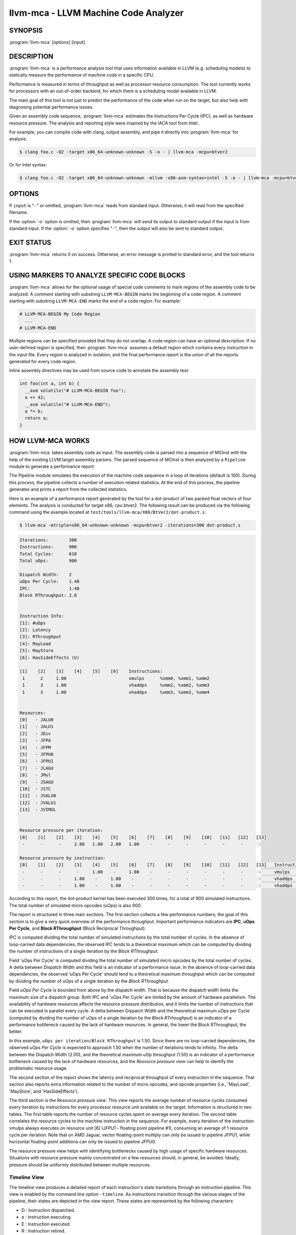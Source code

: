 llvm-mca - LLVM Machine Code Analyzer
=====================================

SYNOPSIS
--------

:program:`llvm-mca` [*options*] [input]

DESCRIPTION
-----------

:program:`llvm-mca` is a performance analysis tool that uses information
available in LLVM (e.g. scheduling models) to statically measure the performance
of machine code in a specific CPU.

Performance is measured in terms of throughput as well as processor resource
consumption. The tool currently works for processors with an out-of-order
backend, for which there is a scheduling model available in LLVM.

The main goal of this tool is not just to predict the performance of the code
when run on the target, but also help with diagnosing potential performance
issues.

Given an assembly code sequence, :program:`llvm-mca` estimates the Instructions
Per Cycle (IPC), as well as hardware resource pressure. The analysis and
reporting style were inspired by the IACA tool from Intel.

For example, you can compile code with clang, output assembly, and pipe it
directly into :program:`llvm-mca` for analysis:

.. code-block:: bash

  $ clang foo.c -O2 -target x86_64-unknown-unknown -S -o - | llvm-mca -mcpu=btver2

Or for Intel syntax:

.. code-block:: bash

  $ clang foo.c -O2 -target x86_64-unknown-unknown -mllvm -x86-asm-syntax=intel -S -o - | llvm-mca -mcpu=btver2

OPTIONS
-------

If ``input`` is "``-``" or omitted, :program:`llvm-mca` reads from standard
input. Otherwise, it will read from the specified filename.

If the :option:`-o` option is omitted, then :program:`llvm-mca` will send its output
to standard output if the input is from standard input.  If the :option:`-o`
option specifies "``-``", then the output will also be sent to standard output.


.. option:: -help

 Print a summary of command line options.

.. option:: -mtriple=<target triple>

 Specify a target triple string.

.. option:: -march=<arch>

 Specify the architecture for which to analyze the code. It defaults to the
 host default target.

.. option:: -mcpu=<cpuname>

  Specify the processor for which to analyze the code.  By default, the cpu name
  is autodetected from the host.

.. option:: -output-asm-variant=<variant id>

 Specify the output assembly variant for the report generated by the tool.
 On x86, possible values are [0, 1]. A value of 0 (vic. 1) for this flag enables
 the AT&T (vic. Intel) assembly format for the code printed out by the tool in
 the analysis report.

.. option:: -dispatch=<width>

 Specify a different dispatch width for the processor. The dispatch width
 defaults to field 'IssueWidth' in the processor scheduling model.  If width is
 zero, then the default dispatch width is used.

.. option:: -register-file-size=<size>

 Specify the size of the register file. When specified, this flag limits how
 many physical registers are available for register renaming purposes. A value
 of zero for this flag means "unlimited number of physical registers".

.. option:: -iterations=<number of iterations>

 Specify the number of iterations to run. If this flag is set to 0, then the
 tool sets the number of iterations to a default value (i.e. 100).

.. option:: -noalias=<bool>

  If set, the tool assumes that loads and stores don't alias. This is the
  default behavior.

.. option:: -lqueue=<load queue size>

  Specify the size of the load queue in the load/store unit emulated by the tool.
  By default, the tool assumes an unbound number of entries in the load queue.
  A value of zero for this flag is ignored, and the default load queue size is
  used instead. 

.. option:: -squeue=<store queue size>

  Specify the size of the store queue in the load/store unit emulated by the
  tool. By default, the tool assumes an unbound number of entries in the store
  queue. A value of zero for this flag is ignored, and the default store queue
  size is used instead.

.. option:: -timeline

  Enable the timeline view.

.. option:: -timeline-max-iterations=<iterations>

  Limit the number of iterations to print in the timeline view. By default, the
  timeline view prints information for up to 10 iterations.

.. option:: -timeline-max-cycles=<cycles>

  Limit the number of cycles in the timeline view. By default, the number of
  cycles is set to 80.

.. option:: -resource-pressure

  Enable the resource pressure view. This is enabled by default.

.. option:: -register-file-stats

  Enable register file usage statistics.

.. option:: -dispatch-stats

  Enable extra dispatch statistics. This view collects and analyzes instruction
  dispatch events, as well as static/dynamic dispatch stall events. This view
  is disabled by default.

.. option:: -scheduler-stats

  Enable extra scheduler statistics. This view collects and analyzes instruction
  issue events. This view is disabled by default.

.. option:: -retire-stats

  Enable extra retire control unit statistics. This view is disabled by default.

.. option:: -instruction-info

  Enable the instruction info view. This is enabled by default.

.. option:: -all-stats

  Print all hardware statistics. This enables extra statistics related to the
  dispatch logic, the hardware schedulers, the register file(s), and the retire
  control unit. This option is disabled by default.

.. option:: -all-views

  Enable all the view.

.. option:: -instruction-tables

  Prints resource pressure information based on the static information
  available from the processor model. This differs from the resource pressure
  view because it doesn't require that the code is simulated. It instead prints
  the theoretical uniform distribution of resource pressure for every
  instruction in sequence.


EXIT STATUS
-----------

:program:`llvm-mca` returns 0 on success. Otherwise, an error message is printed
to standard error, and the tool returns 1.

USING MARKERS TO ANALYZE SPECIFIC CODE BLOCKS
---------------------------------------------
:program:`llvm-mca` allows for the optional usage of special code comments to
mark regions of the assembly code to be analyzed.  A comment starting with
substring ``LLVM-MCA-BEGIN`` marks the beginning of a code region. A comment
starting with substring ``LLVM-MCA-END`` marks the end of a code region.  For
example:

.. code-block:: none

  # LLVM-MCA-BEGIN My Code Region
    ...
  # LLVM-MCA-END

Multiple regions can be specified provided that they do not overlap.  A code
region can have an optional description. If no user-defined region is specified,
then :program:`llvm-mca` assumes a default region which contains every
instruction in the input file.  Every region is analyzed in isolation, and the
final performance report is the union of all the reports generated for every
code region.

Inline assembly directives may be used from source code to annotate the
assembly text:

.. code-block:: c++

  int foo(int a, int b) {
    __asm volatile("# LLVM-MCA-BEGIN foo");
    a += 42;
    __asm volatile("# LLVM-MCA-END");
    a *= b;
    return a;
  }

HOW LLVM-MCA WORKS
------------------

:program:`llvm-mca` takes assembly code as input. The assembly code is parsed
into a sequence of MCInst with the help of the existing LLVM target assembly
parsers. The parsed sequence of MCInst is then analyzed by a ``Pipeline`` module
to generate a performance report.

The Pipeline module simulates the execution of the machine code sequence in a
loop of iterations (default is 100). During this process, the pipeline collects
a number of execution related statistics. At the end of this process, the
pipeline generates and prints a report from the collected statistics.

Here is an example of a performance report generated by the tool for a
dot-product of two packed float vectors of four elements. The analysis is
conducted for target x86, cpu btver2.  The following result can be produced via
the following command using the example located at
``test/tools/llvm-mca/X86/BtVer2/dot-product.s``:

.. code-block:: bash

  $ llvm-mca -mtriple=x86_64-unknown-unknown -mcpu=btver2 -iterations=300 dot-product.s

.. code-block:: none

  Iterations:        300
  Instructions:      900
  Total Cycles:      610
  Total uOps:        900

  Dispatch Width:    2
  uOps Per Cycle:    1.48
  IPC:               1.48
  Block RThroughput: 2.0


  Instruction Info:
  [1]: #uOps
  [2]: Latency
  [3]: RThroughput
  [4]: MayLoad
  [5]: MayStore
  [6]: HasSideEffects (U)

  [1]    [2]    [3]    [4]    [5]    [6]    Instructions:
   1      2     1.00                        vmulps	%xmm0, %xmm1, %xmm2
   1      3     1.00                        vhaddps	%xmm2, %xmm2, %xmm3
   1      3     1.00                        vhaddps	%xmm3, %xmm3, %xmm4


  Resources:
  [0]   - JALU0
  [1]   - JALU1
  [2]   - JDiv
  [3]   - JFPA
  [4]   - JFPM
  [5]   - JFPU0
  [6]   - JFPU1
  [7]   - JLAGU
  [8]   - JMul
  [9]   - JSAGU
  [10]  - JSTC
  [11]  - JVALU0
  [12]  - JVALU1
  [13]  - JVIMUL


  Resource pressure per iteration:
  [0]    [1]    [2]    [3]    [4]    [5]    [6]    [7]    [8]    [9]    [10]   [11]   [12]   [13]
   -      -      -     2.00   1.00   2.00   1.00    -      -      -      -      -      -      -

  Resource pressure by instruction:
  [0]    [1]    [2]    [3]    [4]    [5]    [6]    [7]    [8]    [9]    [10]   [11]   [12]   [13]   Instructions:
   -      -      -      -     1.00    -     1.00    -      -      -      -      -      -      -     vmulps	%xmm0, %xmm1, %xmm2
   -      -      -     1.00    -     1.00    -      -      -      -      -      -      -      -     vhaddps	%xmm2, %xmm2, %xmm3
   -      -      -     1.00    -     1.00    -      -      -      -      -      -      -      -     vhaddps	%xmm3, %xmm3, %xmm4

According to this report, the dot-product kernel has been executed 300 times,
for a total of 900 simulated instructions. The total number of simulated micro
opcodes (uOps) is also 900.

The report is structured in three main sections.  The first section collects a
few performance numbers; the goal of this section is to give a very quick
overview of the performance throughput. Important performance indicators are
**IPC**, **uOps Per Cycle**, and  **Block RThroughput** (Block Reciprocal
Throughput).

IPC is computed dividing the total number of simulated instructions by the total
number of cycles. In the absence of loop-carried data dependencies, the
observed IPC tends to a theoretical maximum which can be computed by dividing
the number of instructions of a single iteration by the *Block RThroughput*.

Field 'uOps Per Cycle' is computed dividing the total number of simulated micro
opcodes by the total number of cycles. A delta between Dispatch Width and this
field is an indicator of a performance issue. In the absence of loop-carried
data dependencies, the observed 'uOps Per Cycle' should tend to a theoretical
maximum throughput which can be computed by dividing the number of uOps of a
single iteration by the *Block RThroughput*.

Field *uOps Per Cycle* is bounded from above by the dispatch width. That is
because the dispatch width limits the maximum size of a dispatch group. Both IPC
and 'uOps Per Cycle' are limited by the amount of hardware parallelism. The
availability of hardware resources affects the resource pressure distribution,
and it limits the number of instructions that can be executed in parallel every
cycle.  A delta between Dispatch Width and the theoretical maximum uOps per
Cycle (computed by dividing the number of uOps of a single iteration by the
*Block RTrhoughput*) is an indicator of a performance bottleneck caused by the
lack of hardware resources.
In general, the lower the Block RThroughput, the better.

In this example, ``uOps per iteration/Block RThroughput`` is 1.50. Since there
are no loop-carried dependencies, the observed *uOps Per Cycle* is expected to
approach 1.50 when the number of iterations tends to infinity. The delta between
the Dispatch Width (2.00), and the theoretical maximum uOp throughput (1.50) is
an indicator of a performance bottleneck caused by the lack of hardware
resources, and the *Resource pressure view* can help to identify the problematic
resource usage.

The second section of the report shows the latency and reciprocal
throughput of every instruction in the sequence. That section also reports
extra information related to the number of micro opcodes, and opcode properties
(i.e., 'MayLoad', 'MayStore', and 'HasSideEffects').

The third section is the *Resource pressure view*.  This view reports
the average number of resource cycles consumed every iteration by instructions
for every processor resource unit available on the target.  Information is
structured in two tables. The first table reports the number of resource cycles
spent on average every iteration. The second table correlates the resource
cycles to the machine instruction in the sequence. For example, every iteration
of the instruction vmulps always executes on resource unit [6]
(JFPU1 - floating point pipeline #1), consuming an average of 1 resource cycle
per iteration.  Note that on AMD Jaguar, vector floating-point multiply can
only be issued to pipeline JFPU1, while horizontal floating-point additions can
only be issued to pipeline JFPU0.

The resource pressure view helps with identifying bottlenecks caused by high
usage of specific hardware resources.  Situations with resource pressure mainly
concentrated on a few resources should, in general, be avoided.  Ideally,
pressure should be uniformly distributed between multiple resources.

Timeline View
^^^^^^^^^^^^^
The timeline view produces a detailed report of each instruction's state
transitions through an instruction pipeline.  This view is enabled by the
command line option ``-timeline``.  As instructions transition through the
various stages of the pipeline, their states are depicted in the view report.
These states are represented by the following characters:

* D : Instruction dispatched.
* e : Instruction executing.
* E : Instruction executed.
* R : Instruction retired.
* = : Instruction already dispatched, waiting to be executed.
* \- : Instruction executed, waiting to be retired.

Below is the timeline view for a subset of the dot-product example located in
``test/tools/llvm-mca/X86/BtVer2/dot-product.s`` and processed by
:program:`llvm-mca` using the following command:

.. code-block:: bash

  $ llvm-mca -mtriple=x86_64-unknown-unknown -mcpu=btver2 -iterations=3 -timeline dot-product.s

.. code-block:: none

  Timeline view:
                      012345
  Index     0123456789

  [0,0]     DeeER.    .    .   vmulps	%xmm0, %xmm1, %xmm2
  [0,1]     D==eeeER  .    .   vhaddps	%xmm2, %xmm2, %xmm3
  [0,2]     .D====eeeER    .   vhaddps	%xmm3, %xmm3, %xmm4
  [1,0]     .DeeE-----R    .   vmulps	%xmm0, %xmm1, %xmm2
  [1,1]     . D=eeeE---R   .   vhaddps	%xmm2, %xmm2, %xmm3
  [1,2]     . D====eeeER   .   vhaddps	%xmm3, %xmm3, %xmm4
  [2,0]     .  DeeE-----R  .   vmulps	%xmm0, %xmm1, %xmm2
  [2,1]     .  D====eeeER  .   vhaddps	%xmm2, %xmm2, %xmm3
  [2,2]     .   D======eeeER   vhaddps	%xmm3, %xmm3, %xmm4


  Average Wait times (based on the timeline view):
  [0]: Executions
  [1]: Average time spent waiting in a scheduler's queue
  [2]: Average time spent waiting in a scheduler's queue while ready
  [3]: Average time elapsed from WB until retire stage

        [0]    [1]    [2]    [3]
  0.     3     1.0    1.0    3.3       vmulps	%xmm0, %xmm1, %xmm2
  1.     3     3.3    0.7    1.0       vhaddps	%xmm2, %xmm2, %xmm3
  2.     3     5.7    0.0    0.0       vhaddps	%xmm3, %xmm3, %xmm4

The timeline view is interesting because it shows instruction state changes
during execution.  It also gives an idea of how the tool processes instructions
executed on the target, and how their timing information might be calculated.

The timeline view is structured in two tables.  The first table shows
instructions changing state over time (measured in cycles); the second table
(named *Average Wait times*) reports useful timing statistics, which should
help diagnose performance bottlenecks caused by long data dependencies and
sub-optimal usage of hardware resources.

An instruction in the timeline view is identified by a pair of indices, where
the first index identifies an iteration, and the second index is the
instruction index (i.e., where it appears in the code sequence).  Since this
example was generated using 3 iterations: ``-iterations=3``, the iteration
indices range from 0-2 inclusively.

Excluding the first and last column, the remaining columns are in cycles.
Cycles are numbered sequentially starting from 0.

From the example output above, we know the following:

* Instruction [1,0] was dispatched at cycle 1.
* Instruction [1,0] started executing at cycle 2.
* Instruction [1,0] reached the write back stage at cycle 4.
* Instruction [1,0] was retired at cycle 10.

Instruction [1,0] (i.e., vmulps from iteration #1) does not have to wait in the
scheduler's queue for the operands to become available. By the time vmulps is
dispatched, operands are already available, and pipeline JFPU1 is ready to
serve another instruction.  So the instruction can be immediately issued on the
JFPU1 pipeline. That is demonstrated by the fact that the instruction only
spent 1cy in the scheduler's queue.

There is a gap of 5 cycles between the write-back stage and the retire event.
That is because instructions must retire in program order, so [1,0] has to wait
for [0,2] to be retired first (i.e., it has to wait until cycle 10).

In the example, all instructions are in a RAW (Read After Write) dependency
chain.  Register %xmm2 written by vmulps is immediately used by the first
vhaddps, and register %xmm3 written by the first vhaddps is used by the second
vhaddps.  Long data dependencies negatively impact the ILP (Instruction Level
Parallelism).

In the dot-product example, there are anti-dependencies introduced by
instructions from different iterations.  However, those dependencies can be
removed at register renaming stage (at the cost of allocating register aliases,
and therefore consuming physical registers).

Table *Average Wait times* helps diagnose performance issues that are caused by
the presence of long latency instructions and potentially long data dependencies
which may limit the ILP.  Note that :program:`llvm-mca`, by default, assumes at
least 1cy between the dispatch event and the issue event.

When the performance is limited by data dependencies and/or long latency
instructions, the number of cycles spent while in the *ready* state is expected
to be very small when compared with the total number of cycles spent in the
scheduler's queue.  The difference between the two counters is a good indicator
of how large of an impact data dependencies had on the execution of the
instructions.  When performance is mostly limited by the lack of hardware
resources, the delta between the two counters is small.  However, the number of
cycles spent in the queue tends to be larger (i.e., more than 1-3cy),
especially when compared to other low latency instructions.

Extra Statistics to Further Diagnose Performance Issues
^^^^^^^^^^^^^^^^^^^^^^^^^^^^^^^^^^^^^^^^^^^^^^^^^^^^^^^
The ``-all-stats`` command line option enables extra statistics and performance
counters for the dispatch logic, the reorder buffer, the retire control unit,
and the register file.

Below is an example of ``-all-stats`` output generated by  :program:`llvm-mca`
for 300 iterations of the dot-product example discussed in the previous
sections.

.. code-block:: none

  Dynamic Dispatch Stall Cycles:
  RAT     - Register unavailable:                      0
  RCU     - Retire tokens unavailable:                 0
  SCHEDQ  - Scheduler full:                            272
  LQ      - Load queue full:                           0
  SQ      - Store queue full:                          0
  GROUP   - Static restrictions on the dispatch group: 0


  Dispatch Logic - number of cycles where we saw N instructions dispatched:
  [# dispatched], [# cycles]
   0,              24  (3.9%)
   1,              272  (44.6%)
   2,              314  (51.5%)


  Schedulers - number of cycles where we saw N instructions issued:
  [# issued], [# cycles]
   0,          7  (1.1%)
   1,          306  (50.2%)
   2,          297  (48.7%)

  Scheduler's queue usage:
  [1] Resource name.
  [2] Average number of used buffer entries.
  [3] Maximum number of used buffer entries.
  [4] Total number of buffer entries.

   [1]            [2]        [3]        [4]
  JALU01           0          0          20
  JFPU01           17         18         18
  JLSAGU           0          0          12


  Retire Control Unit - number of cycles where we saw N instructions retired:
  [# retired], [# cycles]
   0,           109  (17.9%)
   1,           102  (16.7%)
   2,           399  (65.4%)


  Register File statistics:
  Total number of mappings created:    900
  Max number of mappings used:         35

  *  Register File #1 -- JFpuPRF:
     Number of physical registers:     72
     Total number of mappings created: 900
     Max number of mappings used:      35

  *  Register File #2 -- JIntegerPRF:
     Number of physical registers:     64
     Total number of mappings created: 0
     Max number of mappings used:      0

If we look at the *Dynamic Dispatch Stall Cycles* table, we see the counter for
SCHEDQ reports 272 cycles.  This counter is incremented every time the dispatch
logic is unable to dispatch a group of two instructions because the scheduler's
queue is full.

Looking at the *Dispatch Logic* table, we see that the pipeline was only able to
dispatch two instructions 51.5% of the time.  The dispatch group was limited to
one instruction 44.6% of the cycles, which corresponds to 272 cycles.  The
dispatch statistics are displayed by either using the command option
``-all-stats`` or ``-dispatch-stats``.

The next table, *Schedulers*, presents a histogram displaying a count,
representing the number of instructions issued on some number of cycles.  In
this case, of the 610 simulated cycles, single instructions were issued 306
times (50.2%) and there were 7 cycles where no instructions were issued.

The *Scheduler's queue usage* table shows that the average and maximum number of
buffer entries (i.e., scheduler queue entries) used at runtime.  Resource JFPU01
reached its maximum (18 of 18 queue entries). Note that AMD Jaguar implements
three schedulers:

* JALU01 - A scheduler for ALU instructions.
* JFPU01 - A scheduler floating point operations.
* JLSAGU - A scheduler for address generation.

The dot-product is a kernel of three floating point instructions (a vector
multiply followed by two horizontal adds).  That explains why only the floating
point scheduler appears to be used.

A full scheduler queue is either caused by data dependency chains or by a
sub-optimal usage of hardware resources.  Sometimes, resource pressure can be
mitigated by rewriting the kernel using different instructions that consume
different scheduler resources.  Schedulers with a small queue are less resilient
to bottlenecks caused by the presence of long data dependencies.  The scheduler
statistics are displayed by using the command option ``-all-stats`` or
``-scheduler-stats``.

The next table, *Retire Control Unit*, presents a histogram displaying a count,
representing the number of instructions retired on some number of cycles.  In
this case, of the 610 simulated cycles, two instructions were retired during the
same cycle 399 times (65.4%) and there were 109 cycles where no instructions
were retired.  The retire statistics are displayed by using the command option
``-all-stats`` or ``-retire-stats``.

The last table presented is *Register File statistics*.  Each physical register
file (PRF) used by the pipeline is presented in this table.  In the case of AMD
Jaguar, there are two register files, one for floating-point registers (JFpuPRF)
and one for integer registers (JIntegerPRF).  The table shows that of the 900
instructions processed, there were 900 mappings created.  Since this dot-product
example utilized only floating point registers, the JFPuPRF was responsible for
creating the 900 mappings.  However, we see that the pipeline only used a
maximum of 35 of 72 available register slots at any given time. We can conclude
that the floating point PRF was the only register file used for the example, and
that it was never resource constrained.  The register file statistics are
displayed by using the command option ``-all-stats`` or
``-register-file-stats``.

In this example, we can conclude that the IPC is mostly limited by data
dependencies, and not by resource pressure.

Instruction Flow
^^^^^^^^^^^^^^^^
This section describes the instruction flow through the default pipeline of
:program:`llvm-mca`, as well as the functional units involved in the process.

The default pipeline implements the following sequence of stages used to
process instructions.

* Dispatch (Instruction is dispatched to the schedulers).
* Issue (Instruction is issued to the processor pipelines).
* Write Back (Instruction is executed, and results are written back).
* Retire (Instruction is retired; writes are architecturally committed).

The default pipeline only models the out-of-order portion of a processor.
Therefore, the instruction fetch and decode stages are not modeled. Performance
bottlenecks in the frontend are not diagnosed. :program:`llvm-mca` assumes that
instructions have all been decoded and placed into a queue before the simulation
start.  Also, :program:`llvm-mca` does not model branch prediction.

Instruction Dispatch
""""""""""""""""""""
During the dispatch stage, instructions are picked in program order from a
queue of already decoded instructions, and dispatched in groups to the
simulated hardware schedulers.

The size of a dispatch group depends on the availability of the simulated
hardware resources.  The processor dispatch width defaults to the value
of the ``IssueWidth`` in LLVM's scheduling model.

An instruction can be dispatched if:

* The size of the dispatch group is smaller than processor's dispatch width.
* There are enough entries in the reorder buffer.
* There are enough physical registers to do register renaming.
* The schedulers are not full.

Scheduling models can optionally specify which register files are available on
the processor. :program:`llvm-mca` uses that information to initialize register
file descriptors.  Users can limit the number of physical registers that are
globally available for register renaming by using the command option
``-register-file-size``.  A value of zero for this option means *unbounded*. By
knowing how many registers are available for renaming, the tool can predict
dispatch stalls caused by the lack of physical registers.

The number of reorder buffer entries consumed by an instruction depends on the
number of micro-opcodes specified for that instruction by the target scheduling
model.  The reorder buffer is responsible for tracking the progress of
instructions that are "in-flight", and retiring them in program order.  The
number of entries in the reorder buffer defaults to the value specified by field
`MicroOpBufferSize` in the target scheduling model.

Instructions that are dispatched to the schedulers consume scheduler buffer
entries. :program:`llvm-mca` queries the scheduling model to determine the set
of buffered resources consumed by an instruction.  Buffered resources are
treated like scheduler resources.

Instruction Issue
"""""""""""""""""
Each processor scheduler implements a buffer of instructions.  An instruction
has to wait in the scheduler's buffer until input register operands become
available.  Only at that point, does the instruction becomes eligible for
execution and may be issued (potentially out-of-order) for execution.
Instruction latencies are computed by :program:`llvm-mca` with the help of the
scheduling model.

:program:`llvm-mca`'s scheduler is designed to simulate multiple processor
schedulers.  The scheduler is responsible for tracking data dependencies, and
dynamically selecting which processor resources are consumed by instructions.
It delegates the management of processor resource units and resource groups to a
resource manager.  The resource manager is responsible for selecting resource
units that are consumed by instructions.  For example, if an instruction
consumes 1cy of a resource group, the resource manager selects one of the
available units from the group; by default, the resource manager uses a
round-robin selector to guarantee that resource usage is uniformly distributed
between all units of a group.

:program:`llvm-mca`'s scheduler internally groups instructions into three sets:

* WaitSet: a set of instructions whose operands are not ready.
* ReadySet: a set of instructions ready to execute.
* IssuedSet: a set of instructions executing.

Depending on the operands availability, instructions that are dispatched to the
scheduler are either placed into the WaitSet or into the ReadySet.

Every cycle, the scheduler checks if instructions can be moved from the WaitSet
to the ReadySet, and if instructions from the ReadySet can be issued to the
underlying pipelines. The algorithm prioritizes older instructions over younger
instructions.

Write-Back and Retire Stage
"""""""""""""""""""""""""""
Issued instructions are moved from the ReadySet to the IssuedSet.  There,
instructions wait until they reach the write-back stage.  At that point, they
get removed from the queue and the retire control unit is notified.

When instructions are executed, the retire control unit flags the instruction as
"ready to retire."

Instructions are retired in program order.  The register file is notified of the
retirement so that it can free the physical registers that were allocated for
the instruction during the register renaming stage.

Load/Store Unit and Memory Consistency Model
""""""""""""""""""""""""""""""""""""""""""""
To simulate an out-of-order execution of memory operations, :program:`llvm-mca`
utilizes a simulated load/store unit (LSUnit) to simulate the speculative
execution of loads and stores.

Each load (or store) consumes an entry in the load (or store) queue. Users can
specify flags ``-lqueue`` and ``-squeue`` to limit the number of entries in the
load and store queues respectively. The queues are unbounded by default.

The LSUnit implements a relaxed consistency model for memory loads and stores.
The rules are:

1. A younger load is allowed to pass an older load only if there are no
   intervening stores or barriers between the two loads.
2. A younger load is allowed to pass an older store provided that the load does
   not alias with the store.
3. A younger store is not allowed to pass an older store.
4. A younger store is not allowed to pass an older load.

By default, the LSUnit optimistically assumes that loads do not alias
(`-noalias=true`) store operations.  Under this assumption, younger loads are
always allowed to pass older stores.  Essentially, the LSUnit does not attempt
to run any alias analysis to predict when loads and stores do not alias with
each other.

Note that, in the case of write-combining memory, rule 3 could be relaxed to
allow reordering of non-aliasing store operations.  That being said, at the
moment, there is no way to further relax the memory model (``-noalias`` is the
only option).  Essentially, there is no option to specify a different memory
type (e.g., write-back, write-combining, write-through; etc.) and consequently
to weaken, or strengthen, the memory model.

Other limitations are:

* The LSUnit does not know when store-to-load forwarding may occur.
* The LSUnit does not know anything about cache hierarchy and memory types.
* The LSUnit does not know how to identify serializing operations and memory
  fences.

The LSUnit does not attempt to predict if a load or store hits or misses the L1
cache.  It only knows if an instruction "MayLoad" and/or "MayStore."  For
loads, the scheduling model provides an "optimistic" load-to-use latency (which
usually matches the load-to-use latency for when there is a hit in the L1D).

:program:`llvm-mca` does not know about serializing operations or memory-barrier
like instructions.  The LSUnit conservatively assumes that an instruction which
has both "MayLoad" and unmodeled side effects behaves like a "soft"
load-barrier.  That means, it serializes loads without forcing a flush of the
load queue.  Similarly, instructions that "MayStore" and have unmodeled side
effects are treated like store barriers.  A full memory barrier is a "MayLoad"
and "MayStore" instruction with unmodeled side effects.  This is inaccurate, but
it is the best that we can do at the moment with the current information
available in LLVM.

A load/store barrier consumes one entry of the load/store queue.  A load/store
barrier enforces ordering of loads/stores.  A younger load cannot pass a load
barrier.  Also, a younger store cannot pass a store barrier.  A younger load
has to wait for the memory/load barrier to execute.  A load/store barrier is
"executed" when it becomes the oldest entry in the load/store queue(s). That
also means, by construction, all of the older loads/stores have been executed.

In conclusion, the full set of load/store consistency rules are:

#. A store may not pass a previous store.
#. A store may not pass a previous load (regardless of ``-noalias``).
#. A store has to wait until an older store barrier is fully executed.
#. A load may pass a previous load.
#. A load may not pass a previous store unless ``-noalias`` is set.
#. A load has to wait until an older load barrier is fully executed.
